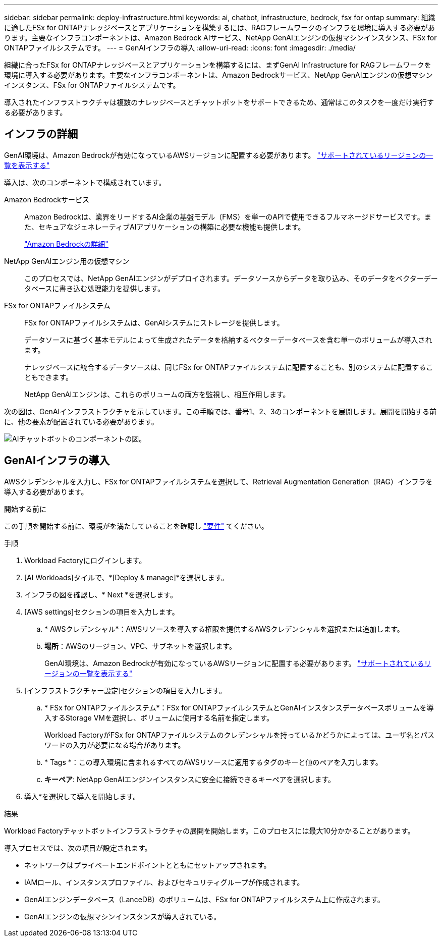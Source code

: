 ---
sidebar: sidebar 
permalink: deploy-infrastructure.html 
keywords: ai, chatbot, infrastructure, bedrock, fsx for ontap 
summary: 組織に適したFSx for ONTAPナレッジベースとアプリケーションを構築するには、RAGフレームワークのインフラを環境に導入する必要があります。主要なインフラコンポーネントは、Amazon Bedrock AIサービス、NetApp GenAIエンジンの仮想マシンインスタンス、FSx for ONTAPファイルシステムです。 
---
= GenAIインフラの導入
:allow-uri-read: 
:icons: font
:imagesdir: ./media/


[role="lead"]
組織に合ったFSx for ONTAPナレッジベースとアプリケーションを構築するには、まずGenAI Infrastructure for RAGフレームワークを環境に導入する必要があります。主要なインフラコンポーネントは、Amazon Bedrockサービス、NetApp GenAIエンジンの仮想マシンインスタンス、FSx for ONTAPファイルシステムです。

導入されたインフラストラクチャは複数のナレッジベースとチャットボットをサポートできるため、通常はこのタスクを一度だけ実行する必要があります。



== インフラの詳細

GenAI環境は、Amazon Bedrockが有効になっているAWSリージョンに配置する必要があります。 https://docs.aws.amazon.com/bedrock/latest/userguide/knowledge-base-supported.html["サポートされているリージョンの一覧を表示する"^]

導入は、次のコンポーネントで構成されています。

Amazon Bedrockサービス:: Amazon Bedrockは、業界をリードするAI企業の基盤モデル（FMS）を単一のAPIで使用できるフルマネージドサービスです。また、セキュアなジェネレーティブAIアプリケーションの構築に必要な機能も提供します。
+
--
https://aws.amazon.com/bedrock/["Amazon Bedrockの詳細"^]

--
NetApp GenAIエンジン用の仮想マシン:: このプロセスでは、NetApp GenAIエンジンがデプロイされます。データソースからデータを取り込み、そのデータをベクターデータベースに書き込む処理能力を提供します。
FSx for ONTAPファイルシステム:: FSx for ONTAPファイルシステムは、GenAIシステムにストレージを提供します。
+
--
データソースに基づく基本モデルによって生成されたデータを格納するベクターデータベースを含む単一のボリュームが導入されます。

ナレッジベースに統合するデータソースは、同じFSx for ONTAPファイルシステムに配置することも、別のシステムに配置することもできます。

NetApp GenAIエンジンは、これらのボリュームの両方を監視し、相互作用します。

--


次の図は、GenAIインフラストラクチャを示しています。この手順では、番号1、2、3のコンポーネントを展開します。展開を開始する前に、他の要素が配置されている必要があります。

image:diagram-chatbot-infrastructure.png["AIチャットボットのコンポーネントの図。"]



== GenAIインフラの導入

AWSクレデンシャルを入力し、FSx for ONTAPファイルシステムを選択して、Retrieval Augmentation Generation（RAG）インフラを導入する必要があります。

.開始する前に
この手順を開始する前に、環境がを満たしていることを確認し link:requirements.html["要件"] てください。

.手順
. Workload Factoryにログインします。
. [AI Workloads]タイルで、*[Deploy & manage]*を選択します。
. インフラの図を確認し、* Next *を選択します。
. [AWS settings]セクションの項目を入力します。
+
.. * AWSクレデンシャル*：AWSリソースを導入する権限を提供するAWSクレデンシャルを選択または追加します。
.. *場所*：AWSのリージョン、VPC、サブネットを選択します。
+
GenAI環境は、Amazon Bedrockが有効になっているAWSリージョンに配置する必要があります。 https://docs.aws.amazon.com/bedrock/latest/userguide/knowledge-base-supported.html["サポートされているリージョンの一覧を表示する"^]



. [インフラストラクチャー設定]セクションの項目を入力します。
+
.. * FSx for ONTAPファイルシステム*：FSx for ONTAPファイルシステムとGenAIインスタンスデータベースボリュームを導入するStorage VMを選択し、ボリュームに使用する名前を指定します。
+
Workload FactoryがFSx for ONTAPファイルシステムのクレデンシャルを持っているかどうかによっては、ユーザ名とパスワードの入力が必要になる場合があります。

.. * Tags *：この導入環境に含まれるすべてのAWSリソースに適用するタグのキーと値のペアを入力します。
.. *キーペア*: NetApp GenAIエンジンインスタンスに安全に接続できるキーペアを選択します。


. 導入*を選択して導入を開始します。


.結果
Workload Factoryチャットボットインフラストラクチャの展開を開始します。このプロセスには最大10分かかることがあります。

導入プロセスでは、次の項目が設定されます。

* ネットワークはプライベートエンドポイントとともにセットアップされます。
* IAMロール、インスタンスプロファイル、およびセキュリティグループが作成されます。
* GenAIエンジンデータベース（LanceDB）のボリュームは、FSx for ONTAPファイルシステム上に作成されます。
* GenAIエンジンの仮想マシンインスタンスが導入されている。


